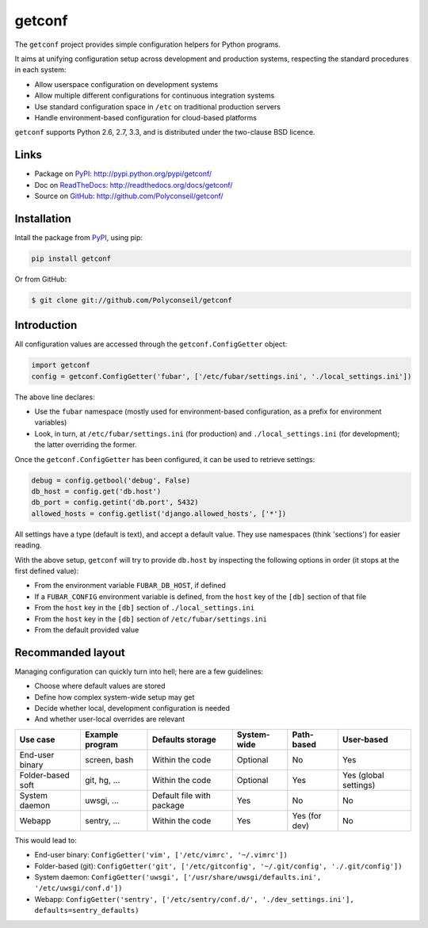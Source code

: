 getconf
=======

The ``getconf`` project provides simple configuration helpers for Python programs.

It aims at unifying configuration setup across development and production systems,
respecting the standard procedures in each system:

* Allow userspace configuration on development systems
* Allow multiple different configurations for continuous integration systems
* Use standard configuration space in ``/etc`` on traditional production servers
* Handle environment-based configuration for cloud-based platforms

``getconf`` supports Python 2.6, 2.7, 3.3, and is distributed under the two-clause BSD licence.

Links
-----

- Package on `PyPI`_: http://pypi.python.org/pypi/getconf/
- Doc on `ReadTheDocs <http://readthedocs.org/>`_: http://readthedocs.org/docs/getconf/
- Source on `GitHub <http://github.com/>`_: http://github.com/Polyconseil/getconf/


Installation
------------

Intall the package from `PyPI`_, using pip:

.. code-block:: sh

    pip install getconf

Or from GitHub:

.. code-block:: sh

    $ git clone git://github.com/Polyconseil/getconf

Introduction
------------

All configuration values are accessed through the ``getconf.ConfigGetter`` object:

.. code-block:: python

    import getconf
    config = getconf.ConfigGetter('fubar', ['/etc/fubar/settings.ini', './local_settings.ini'])

The above line declares:

* Use the ``fubar`` namespace (mostly used for environment-based configuration, as a prefix for environment variables)
* Look, in turn, at ``/etc/fubar/settings.ini`` (for production) and ``./local_settings.ini`` (for development); the latter overriding the former.


Once the ``getconf.ConfigGetter`` has been configured, it can be used to retrieve settings:

.. code-block:: python

    debug = config.getbool('debug', False)
    db_host = config.get('db.host')
    db_port = config.getint('db.port', 5432)
    allowed_hosts = config.getlist('django.allowed_hosts', ['*'])

All settings have a type (default is text), and accept a default value.
They use namespaces (think 'sections') for easier reading.

With the above setup, ``getconf`` will try to provide ``db.host`` by inspecting
the following options in order (it stops at the first defined value):

- From the environment variable ``FUBAR_DB_HOST``, if defined
- If a ``FUBAR_CONFIG`` environment variable is defined, from the ``host`` key of the ``[db]`` section of that file
- From the ``host`` key in the ``[db]`` section of ``./local_settings.ini``
- From the ``host`` key in the ``[db]`` section of ``/etc/fubar/settings.ini``
- From the default provided value


Recommanded layout
------------------

Managing configuration can quickly turn into hell; here are a few guidelines:

* Choose where default values are stored
* Define how complex system-wide setup may get
* Decide whether local, development configuration is needed
* And whether user-local overrides are relevant

======================= =============== =============================== =================== =============== ========================
Use case                Example program Defaults storage                System-wide         Path-based      User-based
======================= =============== =============================== =================== =============== ========================
End-user binary         screen, bash    Within the code                 Optional            No              Yes
Folder-based soft       git, hg, ...    Within the code                 Optional            Yes             Yes (global settings)
System daemon           uwsgi, ...      Default file with package       Yes                 No              No
Webapp                  sentry, ...     Within the code                 Yes                 Yes (for dev)   No
======================= =============== =============================== =================== =============== ========================

This would lead to:

- End-user binary:  ``ConfigGetter('vim', ['/etc/vimrc', '~/.vimrc'])``
- Folder-based (git): ``ConfigGetter('git', ['/etc/gitconfig', '~/.git/config', './.git/config'])``
- System daemon: ``ConfigGetter('uwsgi', ['/usr/share/uwsgi/defaults.ini', '/etc/uwsgi/conf.d'])``
- Webapp: ``ConfigGetter('sentry', ['/etc/sentry/conf.d/', './dev_settings.ini'], defaults=sentry_defaults)``


.. _PyPI: http://pypi.python.org/
